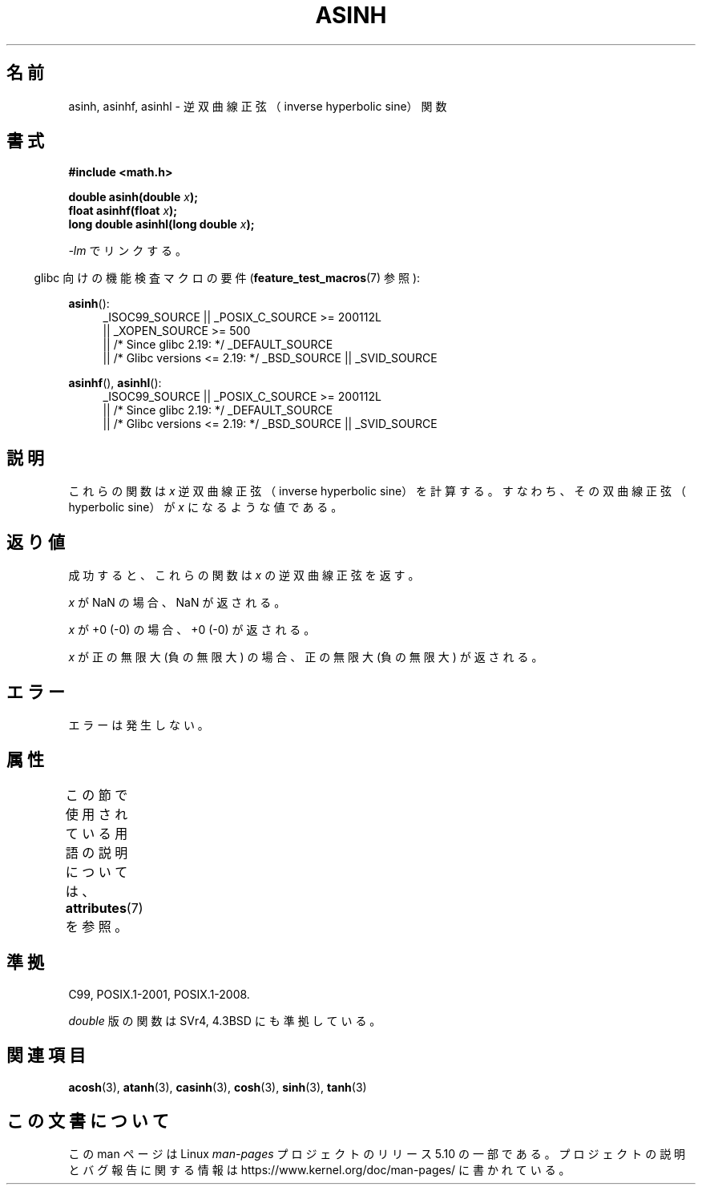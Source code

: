 .\" Copyright 1993 David Metcalfe (david@prism.demon.co.uk)
.\" and Copyright 2008, Linux Foundation, written by Michael Kerrisk
.\"     <mtk.manpages@gmail.com>
.\"
.\" %%%LICENSE_START(VERBATIM)
.\" Permission is granted to make and distribute verbatim copies of this
.\" manual provided the copyright notice and this permission notice are
.\" preserved on all copies.
.\"
.\" Permission is granted to copy and distribute modified versions of this
.\" manual under the conditions for verbatim copying, provided that the
.\" entire resulting derived work is distributed under the terms of a
.\" permission notice identical to this one.
.\"
.\" Since the Linux kernel and libraries are constantly changing, this
.\" manual page may be incorrect or out-of-date.  The author(s) assume no
.\" responsibility for errors or omissions, or for damages resulting from
.\" the use of the information contained herein.  The author(s) may not
.\" have taken the same level of care in the production of this manual,
.\" which is licensed free of charge, as they might when working
.\" professionally.
.\"
.\" Formatted or processed versions of this manual, if unaccompanied by
.\" the source, must acknowledge the copyright and authors of this work.
.\" %%%LICENSE_END
.\"
.\" References consulted:
.\"     Linux libc source code
.\"     Lewine's _POSIX Programmer's Guide_ (O'Reilly & Associates, 1991)
.\"     386BSD man pages
.\" Modified 1993-07-24 by Rik Faith (faith@cs.unc.edu)
.\" Modified 2002-07-27 by Walter Harms
.\" 	(walter.harms@informatik.uni-oldenburg.de)
.\"
.\"*******************************************************************
.\"
.\" This file was generated with po4a. Translate the source file.
.\"
.\"*******************************************************************
.\"
.\" Japanese Version Copyright (c) 1996 Kenji Kajiwara and Kentaro Ogawa
.\"         all rights reserved.
.\" Translated Sat, 13 Jul 1996 17:58:16 JST
.\"         by Kenji Kajiwara and Kentaro Ogawa
.\" Proof Reading: Takashi Yoshino
.\" Updated Tue Aug  5 23:16:48 JST 2003
.\"         by Akihiro MOTOKI <amotoki@dd.iij4u.or.jp>
.\" Updated 2008-09-14, Akihiro MOTOKI <amotoki@dd.iij4u.or.jp>
.\"
.TH ASINH 3 2017\-09\-15 GNU "Linux Programmer's Manual"
.SH 名前
asinh, asinhf, asinhl \- 逆双曲線正弦（inverse hyperbolic sine）関数
.SH 書式
.nf
\fB#include <math.h>\fP
.PP
\fBdouble asinh(double \fP\fIx\fP\fB);\fP
\fBfloat asinhf(float \fP\fIx\fP\fB);\fP
\fBlong double asinhl(long double \fP\fIx\fP\fB);\fP
.fi
.PP
\fI\-lm\fP でリンクする。
.PP
.RS -4
glibc 向けの機能検査マクロの要件 (\fBfeature_test_macros\fP(7)  参照):
.RE
.PP
.ad l
\fBasinh\fP():
.RS 4
.\"    || _XOPEN_SOURCE\ &&\ _XOPEN_SOURCE_EXTENDED
_ISOC99_SOURCE || _POSIX_C_SOURCE\ >=\ 200112L
    || _XOPEN_SOURCE\ >=\ 500
    || /* Since glibc 2.19: */ _DEFAULT_SOURCE
    || /* Glibc versions <= 2.19: */ _BSD_SOURCE || _SVID_SOURCE
.RE
.PP
\fBasinhf\fP(), \fBasinhl\fP():
.RS 4
_ISOC99_SOURCE || _POSIX_C_SOURCE\ >=\ 200112L
    || /* Since glibc 2.19: */ _DEFAULT_SOURCE
    || /* Glibc versions <= 2.19: */ _BSD_SOURCE || _SVID_SOURCE
.RE
.ad b
.SH 説明
これらの関数は \fIx\fP 逆双曲線正弦（inverse hyperbolic sine）を 計算する。すなわち、その双曲線正弦（hyperbolic
sine）が \fIx\fP に なるような値である。
.SH 返り値
成功すると、これらの関数は \fIx\fP の逆双曲線正弦を返す。
.PP
\fIx\fP が NaN の場合、NaN が返される。
.PP
\fIx\fP が +0 (\-0) の場合、+0 (\-0) が返される。
.PP
.\"
.\" POSIX.1-2001 documents an optional range error for subnormal x;
.\" glibc 2.8 does not do this.
\fIx\fP が正の無限大 (負の無限大) の場合、正の無限大 (負の無限大) が返される。
.SH エラー
エラーは発生しない。
.SH 属性
この節で使用されている用語の説明については、 \fBattributes\fP(7) を参照。
.TS
allbox;
lbw27 lb lb
l l l.
インターフェース	属性	値
T{
\fBasinh\fP(),
\fBasinhf\fP(),
\fBasinhl\fP()
T}	Thread safety	MT\-Safe
.TE
.SH 準拠
C99, POSIX.1\-2001, POSIX.1\-2008.
.PP
\fIdouble\fP 版の関数は SVr4, 4.3BSD にも準拠している。
.SH 関連項目
\fBacosh\fP(3), \fBatanh\fP(3), \fBcasinh\fP(3), \fBcosh\fP(3), \fBsinh\fP(3), \fBtanh\fP(3)
.SH この文書について
この man ページは Linux \fIman\-pages\fP プロジェクトのリリース 5.10 の一部である。プロジェクトの説明とバグ報告に関する情報は
\%https://www.kernel.org/doc/man\-pages/ に書かれている。
